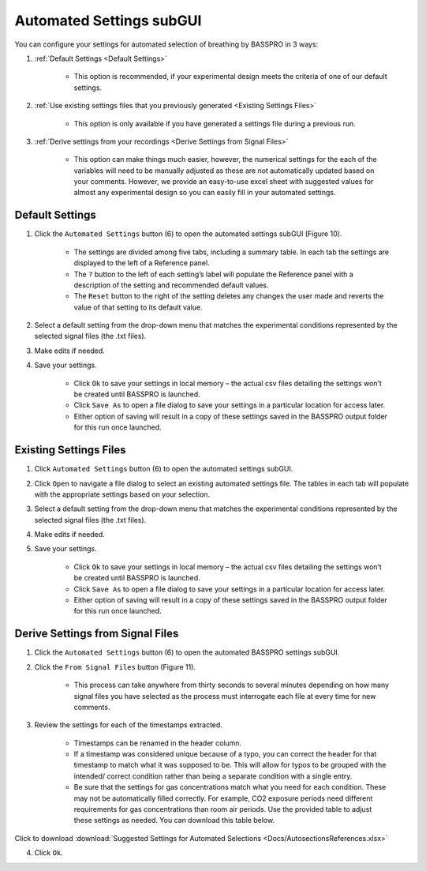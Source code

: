 Automated Settings subGUI
#################################
You can configure your settings for automated selection of breathing by BASSPRO in 3 ways:

1) :ref:`Default Settings <Default Settings>`

      * This option is recommended, if your experimental design meets the criteria of one of our default settings.

2) :ref:`Use existing settings files that you previously generated <Existing Settings Files>`

      * This option is only available if you have generated a settings file during a previous run.

3) :ref:`Derive settings from your recordings <Derive Settings from Signal Files>`

      * This option can make things much easier, however, the numerical settings for the each of the variables will
        need to be manually adjusted as these are not automatically updated based on your comments. However, we provide
        an easy-to-use excel sheet with suggested values for almost any experimental design so you can easily fill in
        your automated settings.

Default Settings
**********************
1. Click the ``Automated Settings`` button (6) to open the automated settings subGUI (Figure 10).  

      * The settings are divided among five tabs, including a summary table. In each tab the settings are displayed to the left of a Reference panel. 
      * The ``?`` button to the left of each setting’s label will populate the Reference panel with a description of the setting and 
        recommended default values. 
      * The ``Reset`` button to the right of the setting deletes any changes the user made and reverts the value of that setting to its default value. 

2. Select a default setting from the drop-down menu that matches the experimental conditions represented by the selected signal files (the .txt files). 
3. Make edits if needed.
4. Save your settings.

      * Click ``Ok`` to save your settings in local memory – the actual csv files detailing the settings won’t be created until BASSPRO is launched.
      * Click ``Save As`` to open a file dialog to save your settings in a particular location for access later.
      * Either option of saving will result in a copy of these settings saved in the BASSPRO output folder for this run once launched.

Existing Settings Files
*************************
1. Click ``Automated Settings`` button (6) to open the automated settings subGUI.  
2. Click ``Open`` to navigate a file dialog to select an existing automated settings file. The tables in each tab will populate with the appropriate settings based on your selection. 
3. Select a default setting from the drop-down menu that matches the experimental conditions represented by the selected signal files (the .txt files). 
4. Make edits if needed.
5. Save your settings.

    * Click ``Ok`` to save your settings in local memory – the actual csv files detailing the settings won’t be created until BASSPRO is launched.
    * Click ``Save As`` to open a file dialog to save your settings in a particular location for access later.
    * Either option of saving will result in a copy of these settings saved in the BASSPRO output folder for this run once launched.

Derive Settings from Signal Files
******************************************
1. Click the ``Automated Settings`` button (6) to open the automated BASSPRO settings subGUI.
2. Click the ``From Signal Files`` button (Figure 11).
  
    * This process can take anywhere from thirty seconds to several minutes depending on how many signal files you have selected as the process must interrogate each file at every time for new comments.

3. Review the settings for each of the timestamps extracted.
    
    * Timestamps can be renamed in the header column.
    * If a timestamp was considered unique because of a typo, you can correct the header for that timestamp to match what it was supposed to be. 
      This will allow for typos to be grouped with the intended/ correct condition rather than being a separate condition with a single entry.
    * Be sure that the settings for gas concentrations match what you need for each condition. These may not be automatically filled correctly. 
      For example, CO2 exposure periods need different requirements for gas concentrations than room air periods. Use the provided table to 
      adjust these settings as needed. You can download this table below.
      
Click to download :download:`Suggested Settings for Automated Selections <Docs/AutosectionsReferences.xlsx>`

4. Click ``Ok``.
